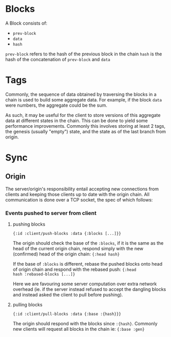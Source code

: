 * Blocks

A Block consists of:
- ~prev-block~
- ~data~
- ~hash~

~prev-block~ refers to the hash of the previous block in the chain
~hash~ is the hash of the concatenation of ~prev-block~ and ~data~

* Tags

Commonly, the sequence of data obtained by traversing the blocks in a
chain is used to build some aggregate data. For example, if the block
~data~ were numbers, the aggregate could be the sum.

As such, it may be useful for the client to store versions of this
aggregate data at different states in the chain. This can be done to
yield some performance improvements. Commonly this involves storing at
least 2 tags, the genesis (usually "empty") state, and the state as of
the last branch from origin.

* Sync

** Origin

The server/origin's responsibility entail accepting new connections
from clients and keeping those clients up to date with the origin
chain. All communication is done over a TCP socket, the spec of which
follows:

*** Events pushed to server from client

**** pushing blocks 

#+BEGIN_SRC clojure results silent
  {:id :client/push-blocks :data {:blocks [...]}}
#+END_SRC

The origin should check the base of the ~:blocks~, if it is the same
as the head of the current origin chain, respond simply with the new
(confirmed) head of the origin chain: ~{:head hash}~

If the base of ~:blocks~ is different, rebase the pushed blocks onto
head of origin chain and respond with the rebased push: ~{:head
hash :rebased-blocks [...]}~

Here we are favouring some server computation over extra network
overhead (ie. if the server instead refused to accept the dangling
blocks and instead asked the client to pull before pushing).

**** pulling blocks 

#+BEGIN_SRC clojure results silent
  {:id :client/pull-blocks :data {:base :{hash}}}
#+END_SRC

The origin should respond with the blocks since ~:{hash}~. Commonly
new clients will request all blocks in the chain ie: ~{:base :gen}~
